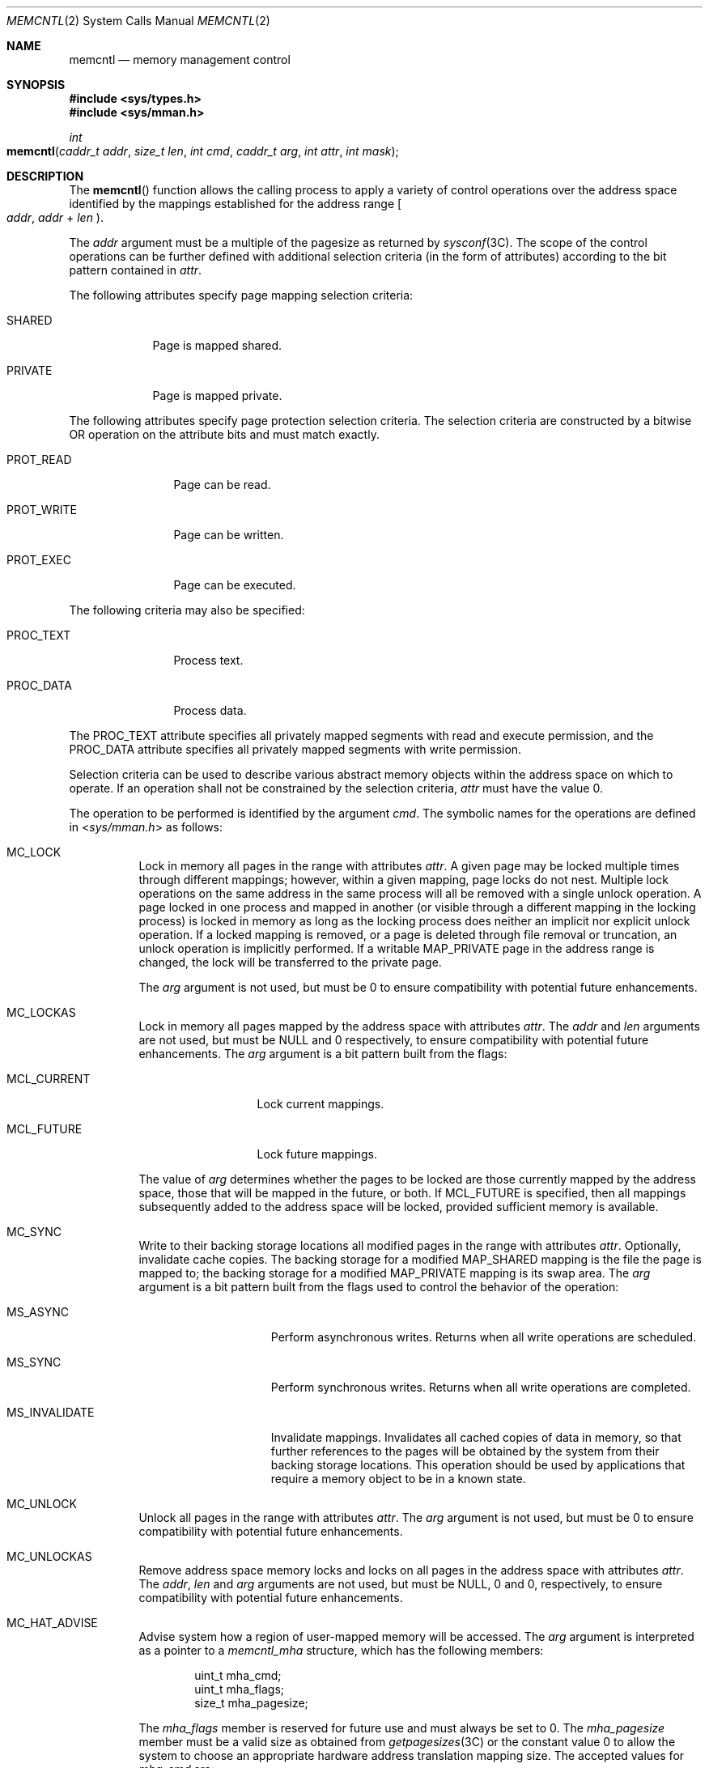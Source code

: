 .\"
.\" The contents of this file are subject to the terms of the
.\" Common Development and Distribution License (the "License").
.\" You may not use this file except in compliance with the License.
.\"
.\" You can obtain a copy of the license at usr/src/OPENSOLARIS.LICENSE
.\" or http://www.opensolaris.org/os/licensing.
.\" See the License for the specific language governing permissions
.\" and limitations under the License.
.\"
.\" When distributing Covered Code, include this CDDL HEADER in each
.\" file and include the License file at usr/src/OPENSOLARIS.LICENSE.
.\" If applicable, add the following below this CDDL HEADER, with the
.\" fields enclosed by brackets "[]" replaced with your own identifying
.\" information: Portions Copyright [yyyy] [name of copyright owner]
.\"
.\"
.\" Copyright 1989 AT&T
.\" Copyright (c) 2007, Sun Microsystems, Inc. All Rights Reserved
.\"
.Dd May 13, 2017
.Dt MEMCNTL 2
.Os
.Sh NAME
.Nm memcntl
.Nd memory management control
.Sh SYNOPSIS
.In sys/types.h
.In sys/mman.h
.Ft int
.Fo memcntl
.Fa "caddr_t addr"
.Fa "size_t len"
.Fa "int cmd"
.Fa "caddr_t arg"
.Fa "int attr"
.Fa "int mask"
.Fc
.Sh DESCRIPTION
The
.Fn memcntl
function allows the calling process to apply a variety of control operations
over the address space identified by the mappings established for the address
range
.Eo [
.Fa addr ,
.Fa addr No + Fa len
.Ec ) .
.Pp
The
.Fa addr
argument must be a multiple of the pagesize as returned by
.Xr sysconf 3C .
The scope of the control operations can be further defined with additional
selection criteria (in the form of attributes) according to the bit pattern
contained in
.Fa attr .
.Pp
The following attributes specify page mapping selection criteria:
.Bl -tag -width "PRIVATE"
.It Dv SHARED
Page is mapped shared.
.It Dv PRIVATE
Page is mapped private.
.El
.Pp
The following attributes specify page protection selection criteria.
The selection criteria are constructed by a bitwise OR operation on the
attribute bits and must match exactly.
.Bl -tag -width "PROT_WRITE"
.It Dv PROT_READ
Page can be read.
.It Dv PROT_WRITE
Page can be written.
.It Dv PROT_EXEC
Page can be executed.
.El
.Pp
The following criteria may also be specified:
.Bl -tag -width "PROT_WRITE"
.It Dv PROC_TEXT
Process text.
.It Dv PROC_DATA
Process data.
.El
.Pp
The
.Dv PROC_TEXT
attribute specifies all privately mapped segments with read and execute
permission, and the
.Dv PROC_DATA
attribute specifies all privately mapped segments with write permission.
.Pp
Selection criteria can be used to describe various abstract memory objects
within the address space on which to operate.
If an operation shall not be constrained by the selection criteria,
.Fa attr
must have the value 0.
.Pp
The operation to be performed is identified by the argument
.Fa cmd .
The symbolic names for the operations are defined in
.In sys/mman.h
as follows:
.Bl -tag -width Ds
.It Dv MC_LOCK
Lock in memory all pages in the range with attributes
.Fa attr .
A given page may be locked multiple times through different mappings; however,
within a given mapping, page locks do not nest.
Multiple lock operations on the same address in the same process will all be
removed with a single unlock operation.
A page locked in one process and mapped in another (or visible through a
different mapping in the locking process) is locked in memory as long as the
locking process does neither an implicit nor explicit unlock operation.
If a locked mapping is removed, or a page is deleted through file removal or
truncation, an unlock operation is implicitly performed.
If a writable
.Dv MAP_PRIVATE
page in the address range is changed, the lock will be transferred to the
private page.
.Pp
The
.Fa arg
argument is not used, but must be 0 to ensure compatibility with potential
future enhancements.
.It Dv MC_LOCKAS
Lock in memory all pages mapped by the address space with attributes
.Fa attr .
The
.Fa addr
and
.Fa len
arguments are not used, but must be
.Dv NULL
and 0 respectively, to ensure compatibility with potential future enhancements.
The
.Fa arg
argument is a bit pattern built from the
flags:
.Bl -tag -width "MCL_CURRENT"
.It Dv MCL_CURRENT
Lock current mappings.
.It Dv MCL_FUTURE
Lock future mappings.
.El
.Pp
The value of
.Fa arg
determines whether the pages to be locked are those currently mapped by the
address space, those that will be mapped in the future, or both.
If
.Dv MCL_FUTURE
is specified, then all mappings subsequently added to the address space will be
locked, provided sufficient memory is available.
.It Dv MC_SYNC
Write to their backing storage locations all modified pages in the range with
attributes
.Fa attr .
Optionally, invalidate cache copies.
The backing storage for a modified
.Dv MAP_SHARED
mapping is the file the page is mapped to; the backing storage for a modified
.Dv MAP_PRIVATE
mapping is its swap area.
The
.Fa arg
argument is a bit pattern built from the flags used to control the behavior of
the operation:
.Bl -tag -width "MS_INVALIDATE"
.It Dv MS_ASYNC
Perform asynchronous writes.
Returns when all write operations are scheduled.
.It Dv MS_SYNC
Perform synchronous writes.
Returns when all write operations are completed.
.It Dv MS_INVALIDATE
Invalidate mappings.
Invalidates all cached copies of data in memory, so that further references to
the pages will be obtained by the system from their backing storage locations.
This operation should be used by applications that require a memory object to
be in a known state.
.El
.It Dv MC_UNLOCK
Unlock all pages in the range with attributes
.Fa attr .
The
.Fa arg
argument is not used, but must be 0 to ensure compatibility with potential
future enhancements.
.It Dv MC_UNLOCKAS
Remove address space memory locks and locks on all pages in the address space
with attributes
.Fa attr .
The
.Fa addr , len
and
.Fa arg
arguments
are not used, but must be
.Dv NULL ,
0 and 0, respectively, to ensure compatibility with potential future
enhancements.
.It Dv MC_HAT_ADVISE
Advise system how a region of user-mapped memory will be accessed.
The
.Fa arg
argument is interpreted as a pointer to a
.Vt memcntl_mha
structure, which has the following members:
.Bd -literal -offset indent
uint_t mha_cmd;
uint_t mha_flags;
size_t mha_pagesize;
.Ed
.Pp
The
.Va mha_flags
member is reserved for future use and must always be set to 0.
The
.Va mha_pagesize
member must be a valid size as obtained from
.Xr getpagesizes 3C
or the constant value 0 to allow the system to choose an appropriate hardware
address translation mapping size.
The accepted values for
.Va mha_cmd
are:
.Bl -tag -width Ds
.It Dv MHA_MAPSIZE_VA
Sets the preferred hardware address translation mapping
size of the region of memory from
.Fa addr
to
.Fa addr No + Fa len .
Both
.Fa addr
and
.Fa len
must be aligned to an
.Va mha_pagesize
boundary.
The entire virtual address region from
.Fa addr
to
.Fa addr No + len
must not have any holes.
Permissions within each
.Va mha_pagesize Ns -aligned
portion of the region must be consistent.
When a size of 0 is specified, the system selects an appropriate size based on
the size and alignment of the memory region, type of processor, and other
considerations.
.It Dv MHA_MAPSIZE_STACK
Sets the preferred hardware address translation mapping
size of the process main thread stack segment.
The
.Fa addr
and
.Fa len
arguments must be
.Dv NULL
and 0, respectively.
.It Dv MHA_MAPSIZE_BSSBRK
Sets the preferred hardware address translation
mapping size of the process heap.
The
.Fa addr
and
.Fa len
arguments must
be
.Dv NULL
and 0, respectively.
See the
.Em NOTES
section of the
.Xr ppgsz 1
manual page for additional information on process heap alignment.
.El
.Pp
The
.Fa attr
argument must be 0 for all
.Dv MC_HAT_ADVISE
operations.
.El
.Pp
The
.Fa mask
argument must be 0; it is reserved for future use.
.Pp
Locks established with the lock operations are not inherited by a child process
after
.Xr fork 2 .
The
.Fn memcntl
function fails if it attempts to lock
more memory than a system-specific limit.
.Pp
Due to the potential impact on system resources, the operations
.Dv MC_LOCKAS , MC_LOCK , MC_UNLOCKAS
and
.Dv MC_UNLOCK
are restricted to privileged processes.
.Sh USAGE
The
.Fn memcntl
function subsumes the operations of
.Xr plock 3C .
.Pp
.Dv MC_HAT_ADVISE
is intended to improve performance of applications that use large amounts of
memory on processors that support multiple hardware address translation mapping
sizes; however, it should be used with care.
Not all processors support all sizes with equal efficiency.
Use of larger sizes may also introduce extra overhead that could reduce
performance or available memory.
Using large sizes for one application may reduce available resources for other
applications and result in slower system wide performance.
.Sh RETURN VALUES
.Rv -std
.Sh ERRORS
The
.Fn memcntl
function will fail if:
.Bl -tag -width Er
.It Bq Er EAGAIN
When the selection criteria match, some or all of the memory identified by the
operation could not be locked when
.Dv MC_LOCK
or
.Dv MC_LOCKAS
was specified, some or all mappings in the address range
.Eo [
.Fa addr ,
.Fa addr No + Fa len
.Ec ) .
are locked for I/O when
.Dv MC_HAT_ADVISE
was specified, or the system has insufficient resources when
.Dv MC_HAT_ADVISE
was specified.
.Pp
The
.Fa cmd
is
.Dv MC_LOCK
or
.Dv MC_LOCKAS
and locking the memory identified by this operation would exceed a limit or
resource control on locked memory.
.It Bq Er EBUSY
When the selection criteria match, some or all of the addresses in the range
.Eo [
.Fa addr ,
.Fa addr No + Fa len
.Ec ) .
are locked and
.Dv MC_SYNC
with the
.Dv MS_INVALIDATE
option was specified.
.It Bq Er EINVAL
The
.Fa addr
argument specifies invalid selection criteria or is not a multiple of the page
size as returned by
.Xr sysconf 3C ;
the
.Fa addr
and/or
.Fa len
argument does not have the value 0 when
.Dv MC_LOCKAS
or
.Dv MC_UNLOCKAS
is specified; the
.Fa arg
argument is not valid for the function specified;
.Va mha_pagesize
or
.Va mha_cmd
is invalid; or
.Dv MC_HAT_ADVISE
is specified and not all pages in the specified region have the same access
permissions within the given size boundaries.
.It Bq Er ENOMEM
When the selection criteria match, some or all of the addresses in the range
.Eo [
.Fa addr ,
.Fa addr No + Fa len
.Ec ) .
are invalid for the address space of a process or specify one or more pages
which are not mapped.
.It Bq Er EPERM
The
.Brq Dv PRIV_PROC_LOCK_MEMORY
privilege is not asserted in the effective set of the calling process and
.Dv MC_LOCK , MC_LOCKAS , MC_UNLOCK
or
.Dv MC_UNLOCKAS
was specified.
.El
.Sh MT-LEVEL
.Sy MT-Safe
.Sh SEE ALSO
.Xr ppgsz 1 ,
.Xr fork 2 ,
.Xr mmap 2 ,
.Xr mprotect 2 ,
.Xr getpagesizes 3C ,
.Xr mlock 3C ,
.Xr mlockall 3C ,
.Xr msync 3C ,
.Xr plock 3C ,
.Xr sysconf 3C ,
.Xr attributes 5 ,
.Xr privileges 5
